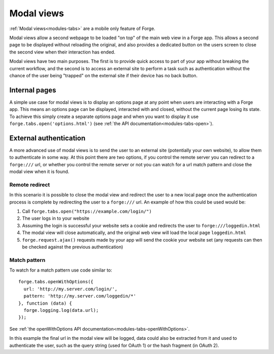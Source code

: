.. _forge-modal:

Modal views
================================================================================

:ref:`Modal views<modules-tabs>` are a mobile only feature of Forge.

Modal views allow a second webpage to be loaded "on top" of the main web view in a Forge app. This allows a second page to be displayed without reloading the original, and also provides a dedicated button on the users screen to close the second view when their interaction has ended.

Modal views have two main purposes. The first is to provide quick access to part of your app without breaking the current workflow, and the second is to access an external site to perform a task such as authentication without the chance of the user being "trapped" on the external site if their device has no back button.

Internal pages
~~~~~~~~~~~~~~

A simple use case for modal views is to display an options page at any point when users are interacting with a Forge app. This means an options page can be displayed, interacted with and closed, without the current page losing its state. To achieve this simply create a separate options page and when you want to display it use ``forge.tabs.open('options.html')`` (see :ref:`the API documentation<modules-tabs-open>`).

External authentication
~~~~~~~~~~~~~~~~~~~~~~~

A more advanced use of modal views is to send the user to an external site (potentially your own website), to allow them to authenticate in some way. At this point there are two options, if you control the remote server you can redirect to a ``forge:///`` url, or whether you control the remote server or not you can watch for a url match pattern and close the modal view when it is found.

Remote redirect
---------------

In this scenario it is possible to close the modal view and redirect the user to a new local page once the authentication process is complete by redirecting the user to a ``forge:///`` url. An example of how this could be used would be:

#. Call ``forge.tabs.open("https://example.com/login/")``
#. The user logs in to your website
#. Assuming the login is successful your website sets a cookie and redirects the user to ``forge:///loggedin.html``
#. The modal view will close automatically, and the original web view will load the local page ``loggedin.html``
#. ``forge.request.ajax()`` requests made by your app will send the cookie your website set (any requests can then be checked against the previous authentication)

Match pattern
-------------

To watch for a match pattern use code similar to::

  forge.tabs.openWithOptions({
    url: 'http://my.server.com/login/',
    pattern: 'http://my.server.com/loggedin/*'
  }, function (data) {
    forge.logging.log(data.url);
  });

See :ref:`the openWithOptions API documentation<modules-tabs-openWithOptions>`.

In this example the final url in the modal view will be logged, data could also be extracted from it and used to authenticate the user, such as the query string (used for OAuth 1) or the hash fragment (in OAuth 2).
